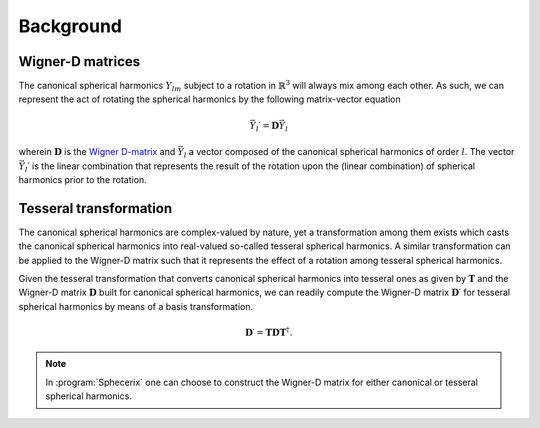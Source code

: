 .. _background:
.. index:: Background

Background
==========

Wigner-D matrices
-----------------

The canonical spherical harmonics :math:`Y_{lm}` subject to a rotation in 
:math:`\mathbb{R}^{3}` will always mix among each other. As such, we can
represent the act of rotating the spherical harmonics by the following
matrix-vector equation

.. math::
  \vec{Y}_{l}\prime = \mathbf{D}\vec{Y}_{l}

wherein :math:`\mathbf{D}` is the `Wigner D-matrix <https://en.wikipedia.org/wiki/Wigner_D-matrix>`_
and :math:`\vec{Y}_{l}` a vector composed of the canonical spherical harmonics
of order :math:`l`. The vector :math:`\vec{Y}_{l}\prime` is the linear combination that
represents the result of the rotation upon the (linear combination) of
spherical harmonics prior to the rotation.

Tesseral transformation
-----------------------

The canonical spherical harmonics are complex-valued by nature, yet a transformation
among them exists which casts the canonical spherical harmonics into real-valued
so-called tesseral spherical harmonics. A similar transformation can be applied
to the Wigner-D matrix such that it represents the effect of a rotation among
tesseral spherical harmonics.

Given the tesseral transformation that converts canonical spherical harmonics into
tesseral ones as given by :math:`\mathbf{T}` and the Wigner-D matrix :math:`\mathbf{D}` built for canonical spherical harmonics, we can readily compute the Wigner-D matrix
:math:`\mathbf{D}\prime` for tesseral spherical harmonics by means of a basis transformation.

.. math::
  \mathbf{D}\prime = \mathbf{T} \mathbf{D} \mathbf{T}^{\dagger}.

.. note::
  In :program:`Sphecerix` one can choose to construct the Wigner-D matrix for either
  canonical or tesseral spherical harmonics.